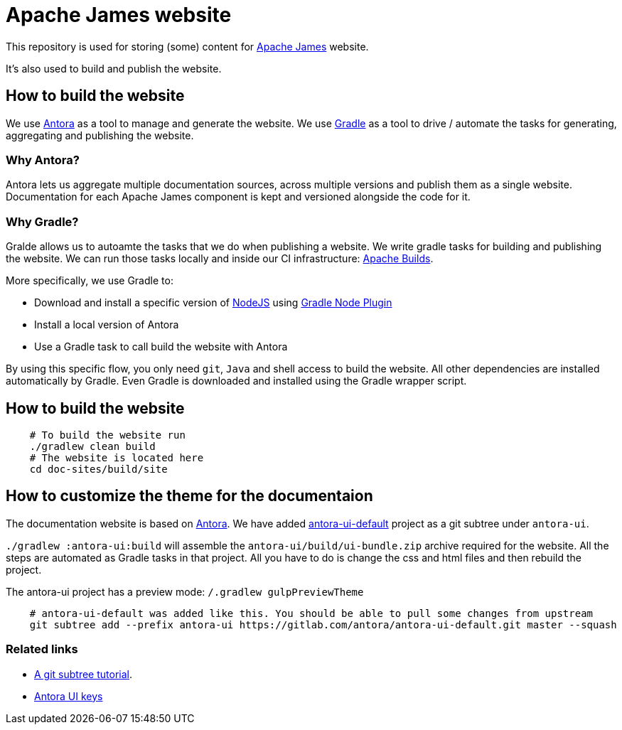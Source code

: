 = Apache James website

This repository is used for storing (some) content for https://james.apache.org[Apache James] website.

It's also used to build and publish the website.


== How to build the website

We use https://antora.org[Antora] as a tool to manage and generate the website.
We use https://gradle.org[Gradle] as a tool to drive / automate the tasks for generating, aggregating and publishing the website.


=== Why Antora?

Antora lets us aggregate multiple documentation sources, across multiple versions and publish them as a single website.
Documentation for each Apache James component is kept and versioned alongside the code for it.

=== Why Gradle?

Gralde allows us to autoamte the tasks that we do when publishing a website.
We write gradle tasks for building and publishing the website.
We can run those tasks locally and inside our CI infrastructure: https://builds.apache.org[Apache Builds].

More specifically, we use Gradle to:

* Download and install a specific version of https://nodejs.org[NodeJS] using https://github.com/node-gradle/gradle-node-plugin[Gradle Node Plugin]
* Install a local version of Antora
* Use a Gradle task to call build the website with Antora

By using this specific flow, you only need `git`, `Java` and shell access to build the website.
All other dependencies are installed automatically by Gradle.
Even Gradle is downloaded and installed using the Gradle wrapper script.


== How to build the website

[source,bash]
----
    # To build the website run
    ./gradlew clean build
    # The website is located here
    cd doc-sites/build/site
----


== How to customize the theme for the documentaion

The documentation website is based on https://antora.org[Antora].
We have added https://gitlab.com/antora/antora-ui-default/[antora-ui-default] project as a git subtree under `antora-ui`.

`./gradlew :antora-ui:build` will assemble the `antora-ui/build/ui-bundle.zip` archive required for the website.
All the steps are automated as Gradle tasks in that project.
All you have to do is change the css and html files and then rebuild the project.

The antora-ui project has a preview mode: `/.gradlew gulpPreviewTheme`


[source,shell]
----
    # antora-ui-default was added like this. You should be able to pull some changes from upstream
    git subtree add --prefix antora-ui https://gitlab.com/antora/antora-ui-default.git master --squash
----


=== Related links

* https://medium.com/@v/git-subtrees-a-tutorial-6ff568381844[A git subtree tutorial].
* https://docs.antora.org/antora/2.3/playbook/configure-ui/[Antora UI keys]


